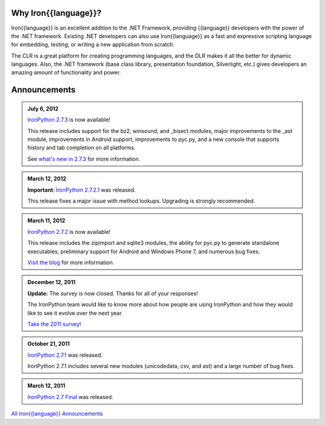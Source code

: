 ---------------------
Why Iron{{language}}?
---------------------
Iron{{language}} is an excellent addition to the .NET Framework, providing {{language}}
developers with the power of the .NET framework. Existing .NET developers can
also use Iron{{language}} as a fast and expressive scripting language for embedding,
testing, or writing a new application from scratch.

The CLR is a great platform for creating programming languages, and the DLR
makes it all the better for dynamic languages. Also, the .NET framework
(base class library, presentation foundation, Silverlight, etc.) gives
developers an amazing amount of functionality and power.


-------------
Announcements
-------------

.. admonition:: July 6, 2012
   :class: strip

   `IronPython 2.7.3 <http://ironpython.codeplex.com/releases/view/81726>`_ is now available!

   This release includes support for the bz2, winsound, and _bisect modules, major improvements
   to the _ast module, improvements in Android support, improvements to pyc.py, and a
   new console that supports history and tab completion on all platforms.
   
   See `what's new in 2.7.3 <http://blog.ironpython.net/2012/07/whats-new-in-ironpython-273.html>`_ for more information.

.. admonition:: March 12, 2012
   :class: strip

   **Important**: `IronPython 2.7.2.1 <http://ironpython.codeplex.com/releases/view/74478>`_ was released.
   
   This release fixes a major issue with method lookups. Upgrading is strongly recommended.

.. admonition:: March 11, 2012
   :class: strip

   `IronPython 2.7.2 <http://ironpython.codeplex.com/releases/view/74478>`_ is now available!

   This release includes the zipimport and sqlite3 modules, the ability for pyc.py to
   generate standalone executables, preliminary support for Android and Windows Phone 7,
   and numerous bug fixes.
   
   `Visit the blog <http://blog.ironpython.net/2012/03/whats-new-in-ironpython-272.html>`_ for more information.

.. admonition:: December 12, 2011
   :class: strip
   
   **Update:** The survey is now closed. Thanks for all of your responses!
   
   The IronPython team would like to know more about how people are using IronPython
   and how they would like to see it evolve over the next year.
   
   `Take the 2011 survey <http://bit.ly/ipy-2011-survey>`_!

.. admonition:: October 21, 2011
   :class: strip

   `IronPython 2.7.1 <http://ironpython.codeplex.com/releases/view/62475>`_
   was released.
   
   IronPython 2.7.1 includes several new modules (unicodedata, csv, and ast) and
   a large number of bug fixes.

.. admonition:: March 12, 2011
   :class: strip

   `IronPython 2.7 Final <http://ironpython.codeplex.com/releases/view/54498>`_
   was released.

.. container:: download col

   `All Iron{{language}} Announcements <announcements/>`_
